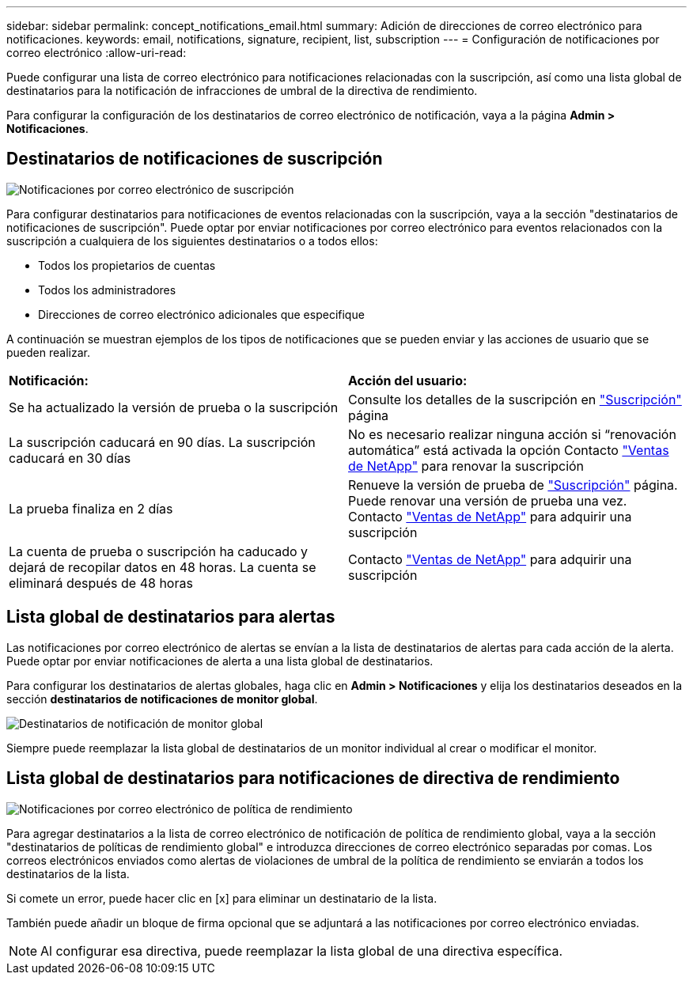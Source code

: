 ---
sidebar: sidebar 
permalink: concept_notifications_email.html 
summary: Adición de direcciones de correo electrónico para notificaciones. 
keywords: email, notifications, signature, recipient, list, subscription 
---
= Configuración de notificaciones por correo electrónico
:allow-uri-read: 


[role="lead"]
Puede configurar una lista de correo electrónico para notificaciones relacionadas con la suscripción, así como una lista global de destinatarios para la notificación de infracciones de umbral de la directiva de rendimiento.

Para configurar la configuración de los destinatarios de correo electrónico de notificación, vaya a la página *Admin > Notificaciones*.



== Destinatarios de notificaciones de suscripción

[role="thumb"]
image:SubscriptionNotificationSection.png["Notificaciones por correo electrónico de suscripción"]

Para configurar destinatarios para notificaciones de eventos relacionadas con la suscripción, vaya a la sección "destinatarios de notificaciones de suscripción". Puede optar por enviar notificaciones por correo electrónico para eventos relacionados con la suscripción a cualquiera de los siguientes destinatarios o a todos ellos:

* Todos los propietarios de cuentas
* Todos los administradores
* Direcciones de correo electrónico adicionales que especifique


A continuación se muestran ejemplos de los tipos de notificaciones que se pueden enviar y las acciones de usuario que se pueden realizar.

|===


| *Notificación:* | *Acción del usuario:* 


| Se ha actualizado la versión de prueba o la suscripción | Consulte los detalles de la suscripción en link:concept_subscribing_to_cloud_insights.html["Suscripción"] página 


| La suscripción caducará en 90 días. La suscripción caducará en 30 días | No es necesario realizar ninguna acción si “renovación automática” está activada la opción Contacto link:https://www.netapp.com/us/forms/sales-inquiry/cloud-insights-sales-inquiries.aspx["Ventas de NetApp"] para renovar la suscripción 


| La prueba finaliza en 2 días | Renueve la versión de prueba de link:concept_subscribing_to_cloud_insights.html["Suscripción"] página. Puede renovar una versión de prueba una vez. Contacto link:https://www.netapp.com/us/forms/sales-inquiry/cloud-insights-sales-inquiries.aspx["Ventas de NetApp"] para adquirir una suscripción 


| La cuenta de prueba o suscripción ha caducado y dejará de recopilar datos en 48 horas. La cuenta se eliminará después de 48 horas | Contacto link:https://www.netapp.com/us/forms/sales-inquiry/cloud-insights-sales-inquiries.aspx["Ventas de NetApp"] para adquirir una suscripción 
|===


== Lista global de destinatarios para alertas

Las notificaciones por correo electrónico de alertas se envían a la lista de destinatarios de alertas para cada acción de la alerta. Puede optar por enviar notificaciones de alerta a una lista global de destinatarios.

Para configurar los destinatarios de alertas globales, haga clic en *Admin > Notificaciones* y elija los destinatarios deseados en la sección *destinatarios de notificaciones de monitor global*.

.image:GlobalMonitorRecipients.png["Destinatarios de notificación de monitor global"]
[role="thumb"]
Siempre puede reemplazar la lista global de destinatarios de un monitor individual al crear o modificar el monitor.



== Lista global de destinatarios para notificaciones de directiva de rendimiento

[role="thumb"]
image:PerformancePolicyNotificationSection.png["Notificaciones por correo electrónico de política de rendimiento"]

Para agregar destinatarios a la lista de correo electrónico de notificación de política de rendimiento global, vaya a la sección "destinatarios de políticas de rendimiento global" e introduzca direcciones de correo electrónico separadas por comas. Los correos electrónicos enviados como alertas de violaciones de umbral de la política de rendimiento se enviarán a todos los destinatarios de la lista.

Si comete un error, puede hacer clic en [x] para eliminar un destinatario de la lista.

También puede añadir un bloque de firma opcional que se adjuntará a las notificaciones por correo electrónico enviadas.


NOTE: Al configurar esa directiva, puede reemplazar la lista global de una directiva específica.
